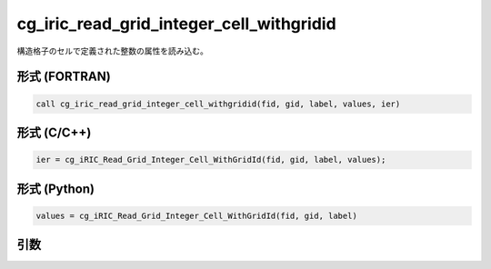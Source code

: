cg_iric_read_grid_integer_cell_withgridid
===========================================

構造格子のセルで定義された整数の属性を読み込む。

形式 (FORTRAN)
---------------
.. code-block:: fortran

   call cg_iric_read_grid_integer_cell_withgridid(fid, gid, label, values, ier)

形式 (C/C++)
---------------
.. code-block:: c

   ier = cg_iRIC_Read_Grid_Integer_Cell_WithGridId(fid, gid, label, values);

形式 (Python)
---------------
.. code-block:: python

   values = cg_iRIC_Read_Grid_Integer_Cell_WithGridId(fid, gid, label)

引数
----

.. csv-table:: cg_iric_read_grid_integer_cell_withgridid の引数
   :file: cg_iric_read_grid_integer_cell_withgridid_args.csv
   :header-rows: 1

